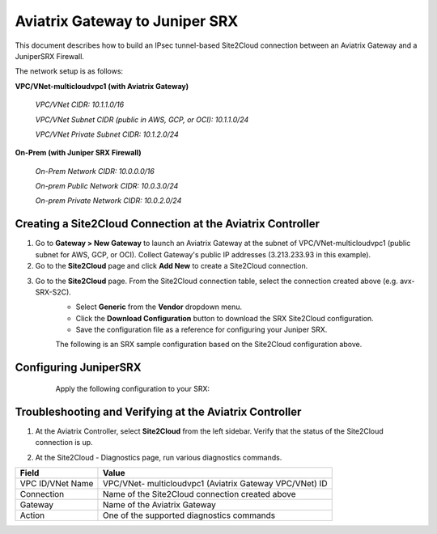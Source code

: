 .. meta::
   :description: Aviatrix Gateway to Juniper SRX
   :keywords: Site2Cloud, Juniper SRX, IPsec, Aviatrix Gateway

============================================
Aviatrix Gateway to Juniper SRX
============================================

This document describes how to build an IPsec tunnel-based Site2Cloud connection between an Aviatrix Gateway and a JuniperSRX Firewall.

The network setup is as follows:

**VPC/VNet-multicloudvpc1 (with Aviatrix Gateway)**

    *VPC/VNet CIDR: 10.1.1.0/16*

    *VPC/VNet Subnet CIDR (public in AWS, GCP, or OCI): 10.1.1.0/24*

    *VPC/VNet Private Subnet CIDR: 10.1.2.0/24*

**On-Prem (with Juniper SRX Firewall)**

    *On-Prem Network CIDR: 10.0.0.0/16*

    *On-prem Public Network CIDR: 10.0.3.0/24*

    *On-prem Private Network CIDR: 10.0.2.0/24*

Creating a Site2Cloud Connection at the Aviatrix Controller
======================================================

1. Go to **Gateway > New Gateway** to launch an Aviatrix Gateway at the subnet of VPC/VNet-multicloudvpc1 (public subnet for AWS, GCP, or OCI). Collect Gateway's public IP addresses (3.213.233.93 in this example).
   |image1|
2. Go to the **Site2Cloud** page and click **Add New** to create a Site2Cloud connection.

===============================     =================================================================
  **Field**                         **Value**
===============================     =================================================================
  VPC ID/VNet Name                  Choose VPC ID/VNet of VPC/VNet- multicloudvpc1
  Connection Type                   Unmapped
  Connection Name                   Arbitrary (e.g. avx-SRX-S2C)
  Remote Gateway Type               Generic
  Tunnel Type                       UDP
  Algorithms                        Unmark this checkbox
  Encryption over Direct Connect    Unmark this checkbox
  Enable HA                         Unmark this checkbox
  Primary Cloud Gateway             Select Aviatrix Gateway created above
  Remote Gateway IP Address         Public IP of Juniper SRX WAN port (18.214.241.32 in this example)
  Pre-shared Key                    Optional (auto-generated if not entered)
  Remote Subnet                     10.0.2.0/16 (On-Prem Private Network CIDR)
  Local Subnet                      10.1.2.0/24 (VPC-multicloudvpc1 private subnet)
===============================     =================================================================

3. Go to the **Site2Cloud** page. From the Site2Cloud connection table, select the connection created above (e.g. avx-SRX-S2C).
     - Select **Generic** from the **Vendor** dropdown menu.
     - Click the **Download Configuration** button to download the SRX Site2Cloud configuration.
     - Save the configuration file as a reference for configuring your Juniper SRX.
     |image2|

     The following is an SRX sample configuration based on the Site2Cloud configuration above.

     |image3|

Configuring JuniperSRX
=======================
     Apply the following configuration to your SRX:
  .. raw:: html

    <iframe src="https://s3-us-west-2.amazonaws.com/aviatrix-download/docs/srx_site2cloud.txt" height="300px" width="100%"></iframe>


Troubleshooting and Verifying at the Aviatrix Controller
========================================================

1. At the Aviatrix Controller, select **Site2Cloud** from the left sidebar. Verify that the status of the Site2Cloud connection is up.
     |image4|

2. At the Site2Cloud - Diagnostics page, run various diagnostics commands.

===============================     =================================================================
  **Field**                         **Value**
===============================     =================================================================
  VPC ID/VNet Name                  VPC/VNet- multicloudvpc1 (Aviatrix Gateway VPC/VNet) ID
  Connection                        Name of the Site2Cloud connection created above
  Gateway                           Name of the Aviatrix Gateway
  Action                            One of the supported diagnostics commands
===============================     =================================================================

.. |image1| image:: ./site2cloud_JuniperSRX_media/JuniperS2C1.png
    :width: 100%
.. |image2| image:: ./site2cloud_JuniperSRX_media/JuniperS2C2.png
    :width: 100%
.. |image3| image:: ./site2cloud_JuniperSRX_media/JuniperS2C3.png
    :width: 100%
.. |image4| image:: ./site2cloud_JuniperSRX_media/JuniperS2C4.png
    :width: 100%


